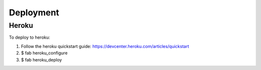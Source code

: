 Deployment
==========


Heroku
------

To deploy to heroku:

1. Follow the heroku quickstart guide: https://devcenter.heroku.com/articles/quickstart
2. $ fab heroku_configure
3. $ fab heroku_deploy
